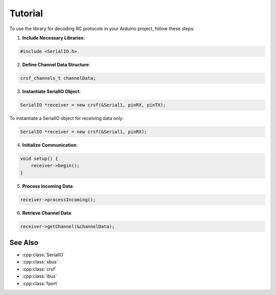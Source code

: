 .. _tutorial:

Tutorial
========

To use the library for decoding RC protocols in your Arduino project, follow these steps:

1. **Include Necessary Libraries**:

.. code-block:: cpp

    #include <SerialIO.h>

2. **Define Channel Data Structure**:

.. code-block:: cpp

    crsf_channels_t channelData;

3. **Instantiate SerialIO Object**:

.. code-block:: cpp

    SerialIO *receiver = new crsf(&Serial1, pinRX, pinTX);

To instantiate a SerialIO object for receiving data only:

.. code-block:: cpp

    SerialIO *receiver = new crsf(&Serial1, pinRX);

4. **Initialize Communication**:

.. code-block:: cpp

    void setup() {
        receiver->begin();
    }

5. **Process Incoming Data**:

.. code-block:: cpp

    receiver->processIncoming();

6. **Retrieve Channel Data**:

.. code-block:: cpp

    receiver->getChannel(&channelData);

See Also
^^^^^^^^
- :cpp:class:`SerialIO`
- :cpp:class:`sbus`
- :cpp:class:`crsf`
- :cpp:class:`ibus`
- :cpp:class:`fport`
